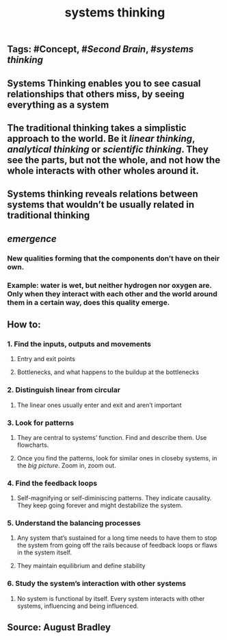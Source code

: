 #+TITLE: systems thinking

** Tags: #Concept, #[[Second Brain]], #[[systems thinking]]
** Systems Thinking enables you to see casual relationships that others miss, by seeing everything as a system
** The traditional thinking takes a simplistic approach to the world. Be it [[linear thinking]], [[analytical thinking]] or [[scientific thinking]]. They see the parts, but not the whole, and not how the whole interacts with other wholes around it.
** Systems thinking reveals relations between systems that wouldn’t be usually related in traditional thinking
** *[[emergence]]*
*** New qualities forming that the components don’t have on their own.
*** Example: water is wet, but neither hydrogen nor oxygen are. Only when they interact with each other and the world around them in a certain way, does this quality emerge.
** How to:
*** 1. Find the inputs, outputs and movements
**** Entry and exit points
**** Bottlenecks, and what happens to the buildup at the bottlenecks
*** 2. Distinguish linear from circular
**** The linear ones usually enter and exit and aren’t important
*** 3. Look for patterns
**** They are central to systems’ function. Find and describe them. Use flowcharts.
**** Once you find the patterns, look for similar ones in closeby systems, in the [[big picture]]. Zoom in, zoom out.
*** 4. Find the feedback loops
**** Self-magnifying or self-diminiscing patterns. They indicate causality. They keep going forever and might destabilize the system.
*** 5. Understand the balancing processes
**** Any system that’s sustained for a long time needs to have them to stop the system from going off the rails because of feedback loops or flaws in the system itself.
**** They maintain equilibrium and define stability
*** 6. Study the system’s interaction with other systems
**** No system is functional by itself. Every system interacts with other systems, influencing and being influenced.
** Source: August Bradley
